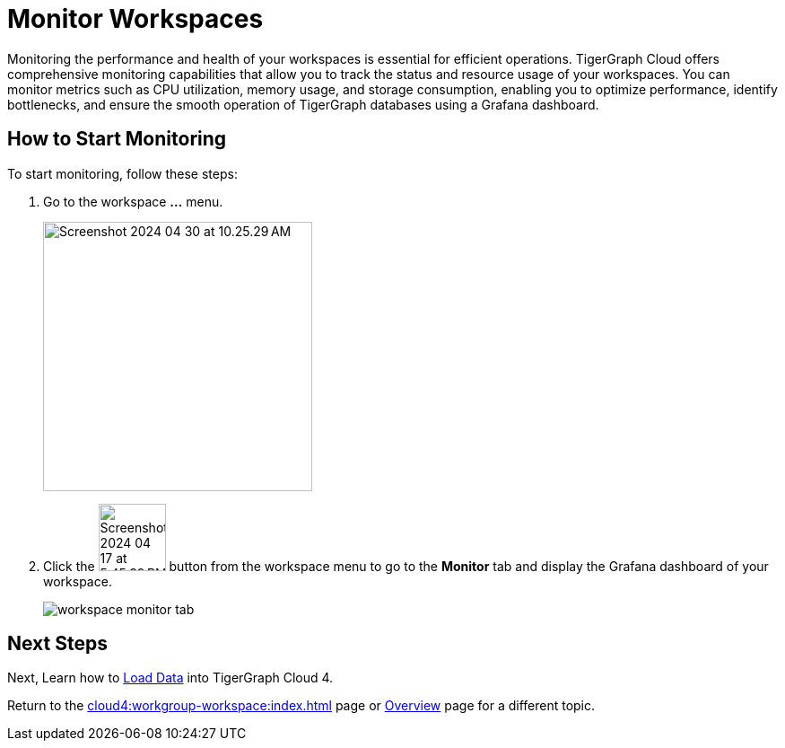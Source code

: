 = Monitor Workspaces
:experimental:

Monitoring the performance and health of your workspaces is essential for efficient operations.
TigerGraph Cloud offers comprehensive monitoring capabilities that allow you to track the status and resource usage of your workspaces.
You can monitor metrics such as CPU utilization, memory usage, and storage consumption, enabling you to optimize performance, identify bottlenecks, and ensure the smooth operation of TigerGraph databases using a Grafana dashboard.

== How to Start Monitoring

.To start monitoring, follow these steps:
. Go to the workspace btn:[...] menu.
+
image::Screenshot 2024-04-30 at 10.25.29 AM.png[width="300"]

. Click the image:Screenshot 2024-04-17 at 5.45.39 PM.png[width="75"] button from the workspace menu to go to the btn:[Monitor] tab and display the Grafana dashboard of your workspace.
+
image::workspace-monitor-tab.png[]

== Next Steps

Next, Learn how to xref:load-data:index.adoc[Load Data] into TigerGraph Cloud 4.

Return to the xref:cloud4:workgroup-workspace:index.adoc[] page or xref:cloud4:overview:index.adoc[Overview] page for a different topic.



